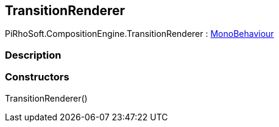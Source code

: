 [#reference/transition-renderer]

## TransitionRenderer

PiRhoSoft.CompositionEngine.TransitionRenderer : https://docs.unity3d.com/ScriptReference/MonoBehaviour.html[MonoBehaviour^]

### Description

### Constructors

TransitionRenderer()::